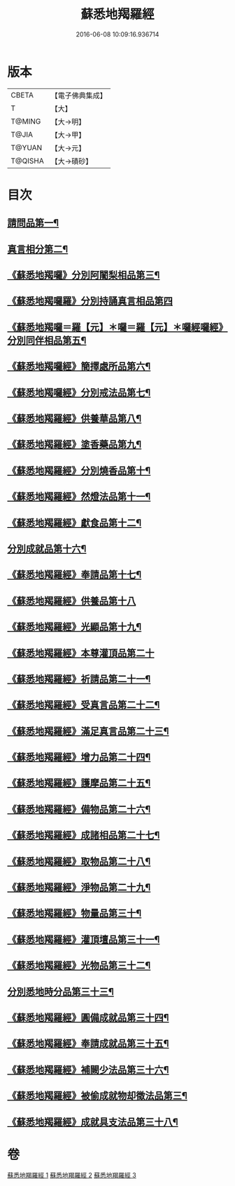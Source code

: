 #+TITLE: 蘇悉地羯羅經 
#+DATE: 2016-06-08 10:09:16.936714

* 版本
 |     CBETA|【電子佛典集成】|
 |         T|【大】     |
 |    T@MING|【大→明】   |
 |     T@JIA|【大→甲】   |
 |    T@YUAN|【大→元】   |
 |   T@QISHA|【大→磧砂】  |

* 目次
** [[file:KR6j0061_001.txt::001-0633c8][請問品第一¶]]
** [[file:KR6j0061_001.txt::001-0634a13][真言相分第二¶]]
** [[file:KR6j0061_001.txt::001-0635c2][《蘇悉地羯囉》分別阿闍梨相品第三¶]]
** [[file:KR6j0061_001.txt::001-0635c25][《蘇悉地羯囉羅》分別持誦真言相品第四]]
** [[file:KR6j0061_001.txt::001-0636a23][《蘇悉地羯囉＝羅【元】＊囉＝羅【元】＊囉經囉經》分別同伴相品第五¶]]
** [[file:KR6j0061_001.txt::001-0636c13][《蘇悉地羯囉經》簡擇處所品第六¶]]
** [[file:KR6j0061_001.txt::001-0637a21][《蘇悉地羯囉經》分別戒法品第七¶]]
** [[file:KR6j0061_001.txt::001-0639b22][《蘇悉地羯羅經》供養華品第八¶]]
** [[file:KR6j0061_001.txt::001-0640a10][《蘇悉地羯羅經》塗香藥品第九¶]]
** [[file:KR6j0061_001.txt::001-0641a20][《蘇悉地羯羅經》分別燒香品第十¶]]
** [[file:KR6j0061_001.txt::001-0641c8][《蘇悉地羯羅經》然燈法品第十一¶]]
** [[file:KR6j0061_001.txt::001-0642a11][《蘇悉地羯羅經》獻食品第十二¶]]
** [[file:KR6j0061_002.txt::002-0644a5][分別成就品第十六¶]]
** [[file:KR6j0061_002.txt::002-0644b27][《蘇悉地羯羅經》奉請品第十七¶]]
** [[file:KR6j0061_002.txt::002-0645a29][《蘇悉地羯羅經》供養品第十八]]
** [[file:KR6j0061_002.txt::002-0649b4][《蘇悉地羯羅經》光顯品第十九¶]]
** [[file:KR6j0061_002.txt::002-0649b29][《蘇悉地羯羅經》本尊灌頂品第二十]]
** [[file:KR6j0061_002.txt::002-0649c18][《蘇悉地羯羅經》祈請品第二十一¶]]
** [[file:KR6j0061_002.txt::002-0650b6][《蘇悉地羯羅經》受真言品第二十二¶]]
** [[file:KR6j0061_002.txt::002-0650c20][《蘇悉地羯羅經》滿足真言品第二十三¶]]
** [[file:KR6j0061_002.txt::002-0651a7][《蘇悉地羯羅經》增力品第二十四¶]]
** [[file:KR6j0061_002.txt::002-0651a19][《蘇悉地羯羅經》護摩品第二十五¶]]
** [[file:KR6j0061_002.txt::002-0651c17][《蘇悉地羯羅經》備物品第二十六¶]]
** [[file:KR6j0061_002.txt::002-0652a8][《蘇悉地羯羅經》成諸相品第二十七¶]]
** [[file:KR6j0061_002.txt::002-0652b28][《蘇悉地羯羅經》取物品第二十八¶]]
** [[file:KR6j0061_002.txt::002-0652c9][《蘇悉地羯羅經》淨物品第二十九¶]]
** [[file:KR6j0061_002.txt::002-0652c20][《蘇悉地羯羅經》物量品第三十¶]]
** [[file:KR6j0061_002.txt::002-0653a13][《蘇悉地羯羅經》灌頂壇品第三十一¶]]
** [[file:KR6j0061_002.txt::002-0654a10][《蘇悉地羯羅經》光物品第三十二¶]]
** [[file:KR6j0061_003.txt::003-0655a9][分別悉地時分品第三十三¶]]
** [[file:KR6j0061_003.txt::003-0655b15][《蘇悉地羯羅經》圓備成就品第三十四¶]]
** [[file:KR6j0061_003.txt::003-0656a3][《蘇悉地羯羅經》奉請成就品第三十五¶]]
** [[file:KR6j0061_003.txt::003-0657a3][《蘇悉地羯羅經》補闕少法品第三十六¶]]
** [[file:KR6j0061_003.txt::003-0660c11][《蘇悉地羯羅經》被偷成就物却徵法品第三¶]]
** [[file:KR6j0061_003.txt::003-0662b18][《蘇悉地羯羅經》成就具支法品第三十八¶]]

* 卷
[[file:KR6j0061_001.txt][蘇悉地羯羅經 1]]
[[file:KR6j0061_002.txt][蘇悉地羯羅經 2]]
[[file:KR6j0061_003.txt][蘇悉地羯羅經 3]]

